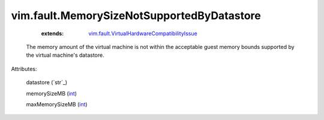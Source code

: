 .. _int: https://docs.python.org/2/library/stdtypes.html

.. _string: ../../str

.. _vim.fault.VirtualHardwareCompatibilityIssue: ../../vim/fault/VirtualHardwareCompatibilityIssue.rst


vim.fault.MemorySizeNotSupportedByDatastore
===========================================
    :extends:

        `vim.fault.VirtualHardwareCompatibilityIssue`_

  The memory amount of the virtual machine is not within the acceptable guest memory bounds supported by the virtual machine's datastore.

Attributes:

    datastore (`str`_)

    memorySizeMB (`int`_)

    maxMemorySizeMB (`int`_)




